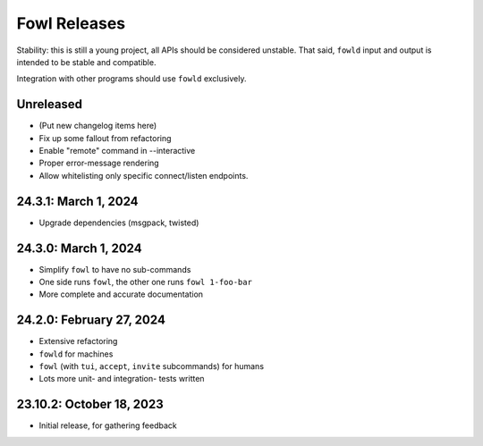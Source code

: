 
Fowl Releases
=============

Stability: this is still a young project, all APIs should be considered unstable.
That said, ``fowld`` input and output is intended to be stable and compatible.

Integration with other programs should use ``fowld`` exclusively.


Unreleased
----------

* (Put new changelog items here)
* Fix up some fallout from refactoring
* Enable "remote" command in --interactive
* Proper error-message rendering
* Allow whitelisting only specific connect/listen endpoints.


24.3.1: March 1, 2024
---------------------

* Upgrade dependencies (msgpack, twisted)


24.3.0: March 1, 2024
---------------------

* Simplify ``fowl`` to have no sub-commands
* One side runs ``fowl``, the other one runs ``fowl 1-foo-bar``
* More complete and accurate documentation


24.2.0: February 27, 2024
-------------------------

* Extensive refactoring
* ``fowld`` for machines
* ``fowl`` (with ``tui``, ``accept``, ``invite`` subcommands) for humans
* Lots more unit- and integration- tests written


23.10.2: October 18, 2023
-------------------------

* Initial release, for gathering feedback
